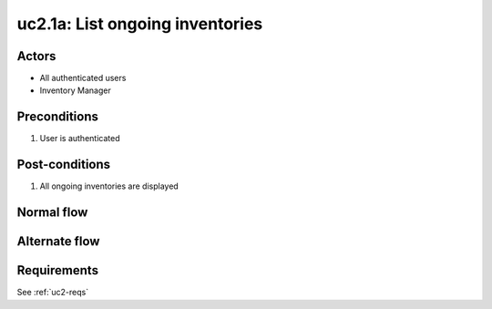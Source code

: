 
.. _uc2-1a:

uc2.1a: List ongoing inventories
********************************

Actors
------

* All authenticated users
* Inventory Manager

Preconditions
-------------

#. User is authenticated

Post-conditions
---------------

#. All ongoing inventories are displayed

Normal flow
-----------


Alternate flow
--------------


Requirements
------------

See :ref:`uc2-reqs`
